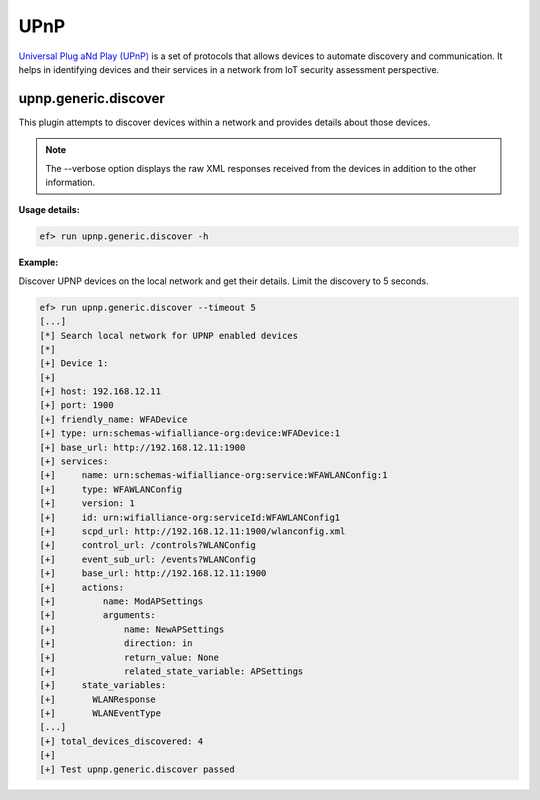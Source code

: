 UPnP
====

`Universal Plug aNd Play (UPnP) <https://en.wikipedia.org/wiki/Universal_Plug_and_Play>`_ is
a set of protocols that allows devices to automate discovery and communication. It helps in
identifying devices and their services in a network from IoT security assessment perspective.



upnp.generic.discover
---------------------

This plugin attempts to discover devices within a network and provides details about those devices.

.. note::

    The --verbose option displays the raw XML responses received from the devices in addition
    to the other information.

**Usage details:**

.. code-block:: console

   ef> run upnp.generic.discover -h


**Example:**

Discover UPNP devices on the local network and get their details.
Limit the discovery to 5 seconds.

.. code-block:: console

   ef> run upnp.generic.discover --timeout 5
   [...]
   [*] Search local network for UPNP enabled devices
   [*]
   [+] Device 1:
   [+]
   [+] host: 192.168.12.11
   [+] port: 1900
   [+] friendly_name: WFADevice
   [+] type: urn:schemas-wifialliance-org:device:WFADevice:1
   [+] base_url: http://192.168.12.11:1900
   [+] services:
   [+]     name: urn:schemas-wifialliance-org:service:WFAWLANConfig:1
   [+]     type: WFAWLANConfig
   [+]     version: 1
   [+]     id: urn:wifialliance-org:serviceId:WFAWLANConfig1
   [+]     scpd_url: http://192.168.12.11:1900/wlanconfig.xml
   [+]     control_url: /controls?WLANConfig
   [+]     event_sub_url: /events?WLANConfig
   [+]     base_url: http://192.168.12.11:1900
   [+]     actions:
   [+]         name: ModAPSettings
   [+]         arguments:
   [+]             name: NewAPSettings
   [+]             direction: in
   [+]             return_value: None
   [+]             related_state_variable: APSettings
   [+]     state_variables:
   [+]       WLANResponse
   [+]       WLANEventType
   [...]
   [+] total_devices_discovered: 4
   [+]
   [+] Test upnp.generic.discover passed
